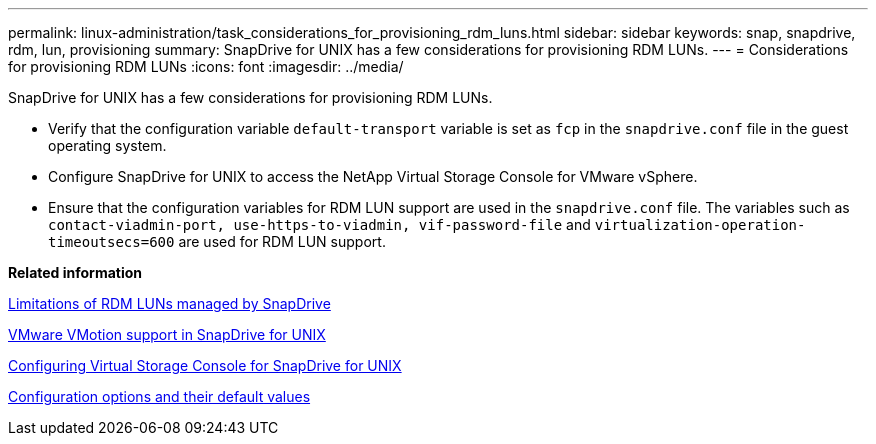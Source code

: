 ---
permalink: linux-administration/task_considerations_for_provisioning_rdm_luns.html
sidebar: sidebar
keywords: snap, snapdrive, rdm, lun, provisioning
summary: SnapDrive for UNIX has a few considerations for provisioning RDM LUNs.
---
= Considerations for provisioning RDM LUNs
:icons: font
:imagesdir: ../media/

[.lead]
SnapDrive for UNIX has a few considerations for provisioning RDM LUNs.

* Verify that the configuration variable `default-transport` variable is set as `fcp` in the `snapdrive.conf` file in the guest operating system.
* Configure SnapDrive for UNIX to access the NetApp Virtual Storage Console for VMware vSphere.
* Ensure that the configuration variables for RDM LUN support are used in the `snapdrive.conf` file. The variables such as `contact-viadmin-port, use-https-to-viadmin, vif-password-file` and `virtualization-operation-timeoutsecs=600` are used for RDM LUN support.

*Related information*

xref:concept_limitations_of_rdm_luns_managed_by_snapdrive.adoc[Limitations of RDM LUNs managed by SnapDrive]

xref:concept_storage_provisioning_for_rdm_luns.adoc[VMware VMotion support in SnapDrive for UNIX]

xref:task_configuring_virtual_storage_console_in_snapdrive_for_unix.adoc[Configuring Virtual Storage Console for SnapDrive for UNIX]

xref:concept_configuration_options_and_their_default_values.adoc[Configuration options and their default values]

